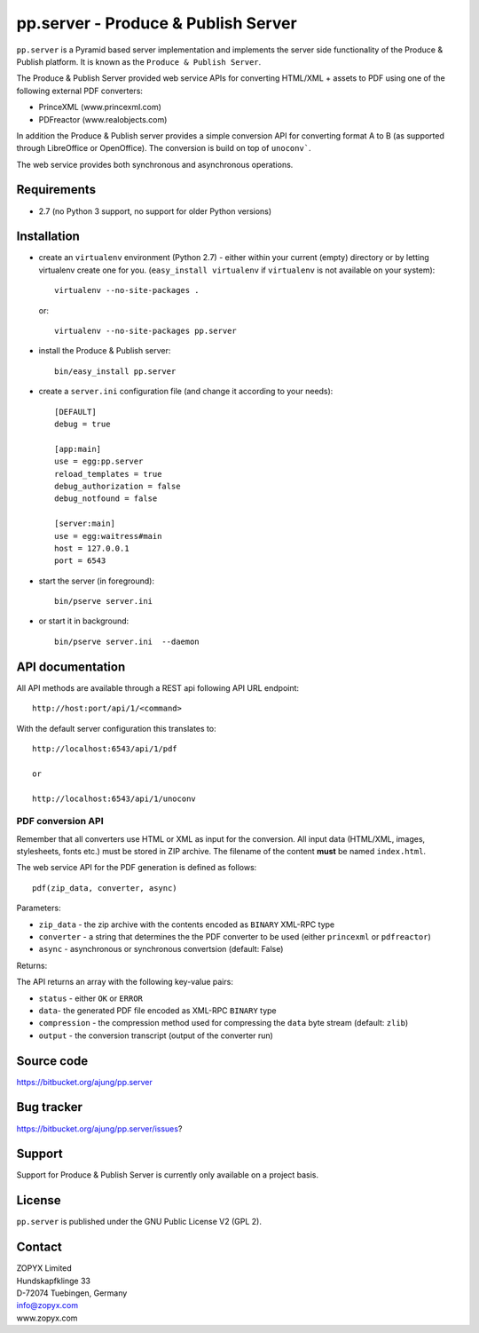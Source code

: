 pp.server - Produce & Publish Server
====================================

``pp.server`` is a Pyramid based server implementation and implements the
server side functionality of the Produce & Publish platform.  It is known as
the ``Produce & Publish Server``.

The Produce & Publish Server provided web service APIs for converting
HTML/XML + assets to PDF using one of the following external PDF converters:

- PrinceXML (www.princexml.com)
- PDFreactor (www.realobjects.com)

In addition the Produce & Publish server provides a simple conversion
API for converting format A to B (as supported through LibreOffice
or OpenOffice). The conversion is build on top of ``unoconv```.

The web service provides both synchronous and asynchronous operations.

Requirements
------------

* 2.7 (no Python 3 support, no support for older Python versions)

Installation
------------

- create an ``virtualenv`` environment (Python 2.7) - either within your
  current (empty) directory or by letting virtualenv create one for you.
  (``easy_install virtualenv`` if ``virtualenv`` is not available on your
  system)::

    virtualenv --no-site-packages .

  or:: 

    virtualenv --no-site-packages pp.server

- install the Produce & Publish server::

    bin/easy_install pp.server

- create a ``server.ini`` configuration file (and change it according to your needs)::

    [DEFAULT]
    debug = true

    [app:main]
    use = egg:pp.server
    reload_templates = true
    debug_authorization = false
    debug_notfound = false

    [server:main]
    use = egg:waitress#main
    host = 127.0.0.1
    port = 6543

- start the server (in foreground)::

    bin/pserve server.ini 

- or start it in background::

    bin/pserve server.ini  --daemon

API documentation
-----------------

All API methods are available through a REST api
following API URL endpoint::

    http://host:port/api/1/<command>

With the default server configuration this translates to::

    http://localhost:6543/api/1/pdf

    or

    http://localhost:6543/api/1/unoconv


PDF conversion API
##################

Remember that all converters use HTML or XML as input
for the conversion. All input data (HTML/XML, images, stylesheets,
fonts etc.) must be stored in ZIP archive. The filename of
the content **must** be named ``index.html``.

The web service API for the PDF generation is defined as follows::

    pdf(zip_data, converter, async)

Parameters:

- ``zip_data`` - the zip archive with the contents encoded
  as ``BINARY`` XML-RPC type 

- ``converter`` - a string that determines the the PDF
  converter to be used (either ``princexml`` or ``pdfreactor``)

- ``async`` - asynchronous or synchronous convertsion (default: False) 


Returns:

The API returns an array with the following key-value pairs:

- ``status`` - either ``OK`` or ``ERROR``

- ``data``- the generated PDF file encoded as XML-RPC ``BINARY`` type

- ``compression`` - the compression method used for compressing the 
  ``data`` byte stream (default: ``zlib``)

- ``output`` - the conversion transcript (output of the converter run)


Source code
-----------

https://bitbucket.org/ajung/pp.server

Bug tracker
-----------

https://bitbucket.org/ajung/pp.server/issues?

Support
-------

Support for Produce & Publish Server is currently only available on a project
basis.

License
-------
``pp.server`` is published under the GNU Public License V2 (GPL 2).

Contact
-------

| ZOPYX Limited
| Hundskapfklinge 33
| D-72074 Tuebingen, Germany
| info@zopyx.com
| www.zopyx.com

